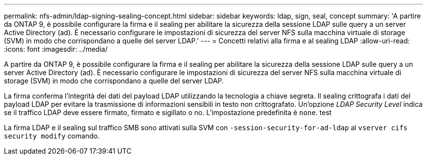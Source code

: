 ---
permalink: nfs-admin/ldap-signing-sealing-concept.html 
sidebar: sidebar 
keywords: ldap, sign, seal, concept 
summary: 'A partire da ONTAP 9, è possibile configurare la firma e il sealing per abilitare la sicurezza della sessione LDAP sulle query a un server Active Directory (ad). È necessario configurare le impostazioni di sicurezza del server NFS sulla macchina virtuale di storage (SVM) in modo che corrispondano a quelle del server LDAP.' 
---
= Concetti relativi alla firma e al sealing LDAP
:allow-uri-read: 
:icons: font
:imagesdir: ../media/


[role="lead"]
A partire da ONTAP 9, è possibile configurare la firma e il sealing per abilitare la sicurezza della sessione LDAP sulle query a un server Active Directory (ad). È necessario configurare le impostazioni di sicurezza del server NFS sulla macchina virtuale di storage (SVM) in modo che corrispondano a quelle del server LDAP.

La firma conferma l'integrità dei dati del payload LDAP utilizzando la tecnologia a chiave segreta. Il sealing crittografa i dati del payload LDAP per evitare la trasmissione di informazioni sensibili in testo non crittografato. Un'opzione _LDAP Security Level_ indica se il traffico LDAP deve essere firmato, firmato e sigillato o no. L'impostazione predefinita è `none`. test

La firma LDAP e il sealing sul traffico SMB sono attivati sulla SVM con `-session-security-for-ad-ldap` al `vserver cifs security modify` comando.
